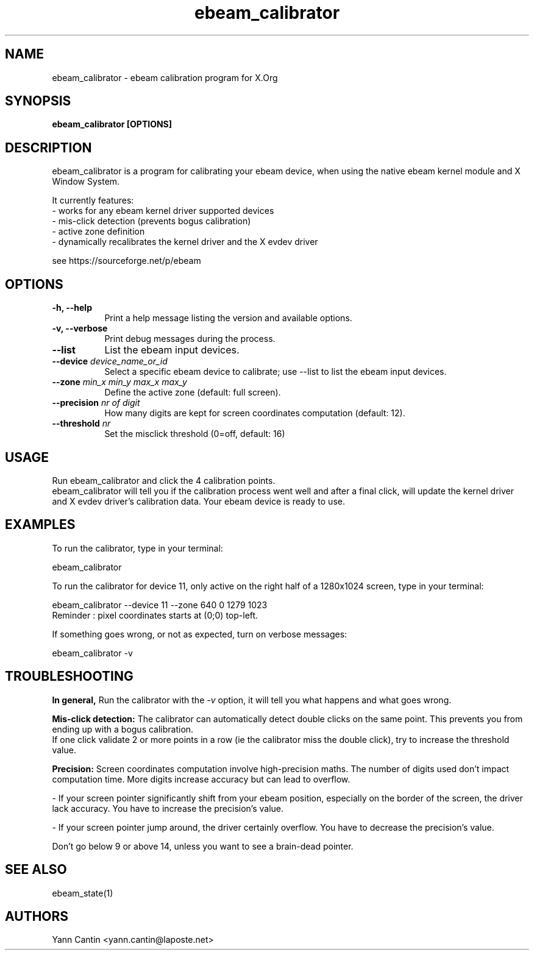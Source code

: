 .\" 
.TH "ebeam_calibrator" "1" "" "Yann Cantin" ""
.SH "NAME"
ebeam_calibrator \- ebeam calibration program for X.Org

.SH "SYNOPSIS"
.B ebeam_calibrator [OPTIONS]
.SH "DESCRIPTION"
ebeam_calibrator is a program for calibrating your ebeam device, when using the native ebeam kernel module and X Window System.
.PP 
It currently features:
.br 
\- works for any ebeam kernel driver supported devices
.br 
\- mis\-click detection (prevents bogus calibration)
.br 
\- active zone definition
.br 
\- dynamically recalibrates the kernel driver and the X evdev driver
.br 
.PP 
see https://sourceforge.net/p/ebeam

.SH "OPTIONS"
.TP 8
.B \-h, \-\-help
Print a help message listing the version and available options.
.PP 
.TP 8
.B \-v, \-\-verbose
Print debug messages during the process.
.PP 
.TP 8
.B \-\-list
List the ebeam input devices.
.PP 
.TP 8
.B \-\-device \fIdevice_name_or_id\fP
Select a specific ebeam device to calibrate;
use \-\-list to list the ebeam input devices.
.PP 
.TP 8
.B \-\-zone \fImin_x min_y max_x max_y\fP
Define the active zone (default: full screen).
.PP 
.TP 8
.B \-\-precision \fInr of digit\fP
How many digits are kept for screen coordinates computation (default: 12).
.PP 
.TP 8
.B \-\-threshold \fInr\fP
Set the misclick threshold (0=off, default: 16)

.SH "USAGE"
Run ebeam_calibrator and click the 4 calibration points.
.br 
ebeam_calibrator will tell you if the calibration process went well and after a final click, will update the kernel driver and X evdev driver's calibration data. Your ebeam device is ready to use.

.SH "EXAMPLES"
To run the calibrator, type in your terminal:
.LP 
    ebeam_calibrator
.PP 
To run the calibrator for device 11, only active on the right half of a 1280x1024 screen, type in your terminal:
.LP 
    ebeam_calibrator --device 11 --zone 640 0 1279 1023
      Reminder : pixel coordinates starts at (0;0) top-left.
.PP 
If something goes wrong, or not as expected, turn on verbose messages:
.LP 
    ebeam_calibrator \-v

.SH "TROUBLESHOOTING"
.B In general,
Run the calibrator with the \fI\-v\fP option, it will tell you what happens and what goes wrong.

.B Mis\-click detection:
The calibrator can automatically detect double clicks on the same point. This prevents you from ending up with a bogus calibration.
.br
If one click validate 2 or more points in a row (ie the calibrator miss the double click), try to increase the threshold value.

.B Precision:
Screen coordinates computation involve high-precision maths. The number of digits used don't impact computation time. More digits increase accuracy but can lead to overflow.
.PP
    \- If your screen pointer significantly shift from your ebeam position, especially on the border of the screen, the driver lack accuracy. You have to increase the precision's value.
.PP
    \- If your screen pointer jump around, the driver certainly overflow. You have to decrease the precision's value.
.PP
Don't go below 9 or above 14, unless you want to see a brain-dead pointer.

.SH "SEE ALSO"
ebeam_state(1)
.SH "AUTHORS"
.nf 
Yann Cantin <yann.cantin@laposte.net>
.fi 
